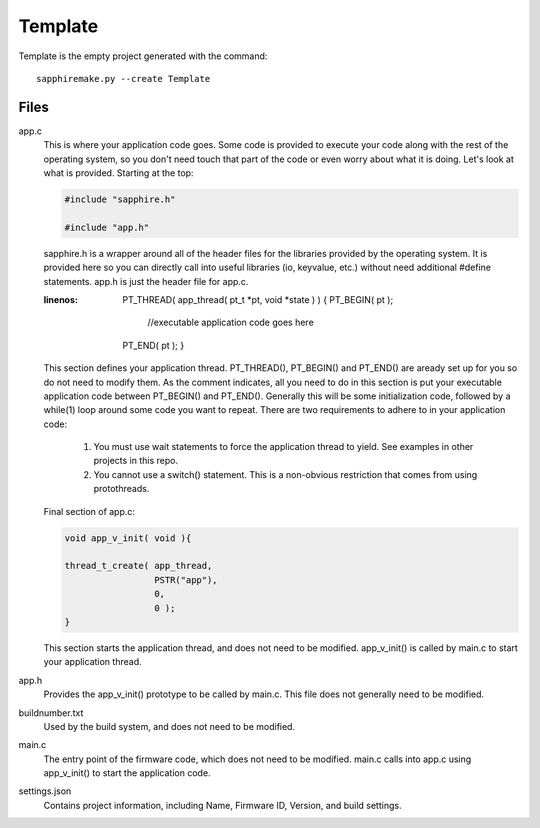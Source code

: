 ========
Template
========

Template is the empty project generated with the command::

    sapphiremake.py --create Template

Files
-----
app.c
    This is where your application code goes.  Some code is provided to execute your code along with the rest of the operating system, so you don't need touch that part of the code or even worry about what it is doing.  Let's look at what is provided.  Starting at the top:

    .. code-block:: c

        #include "sapphire.h"

        #include "app.h"

    sapphire.h is a wrapper around all of the header files for the libraries provided by the operating system.  It is provided here so you can directly call into useful libraries (io, keyvalue, etc.) without need additional #define statements.  app.h is just the header file for app.c.

    .. code-block:: c
    :linenos:

        PT_THREAD( app_thread( pt_t *pt, void *state ) )
        {
        PT_BEGIN( pt );

            //executable application code goes here

        PT_END( pt );
        }

    This section defines your application thread.  PT_THREAD(), PT_BEGIN() and PT_END() are aready set up for you so do not need to modify them.  As the comment indicates, all you need to do in this section is put your executable application code between PT_BEGIN() and PT_END().  Generally this will be some initialization code, followed by a while(1) loop around some code you want to repeat.  There are two requirements to adhere to in your application code:

        #. You must use wait statements to force the application thread to yield. See examples in other projects in this repo.
        #. You cannot use a switch() statement.  This is a non-obvious restriction that comes from using protothreads.

    Final section of app.c:

    .. code-block:: c

        void app_v_init( void ){

        thread_t_create( app_thread,
                         PSTR("app"),
                         0,
                         0 );
        }

    This section starts the application thread, and does not need to be modified.  app_v_init() is called by main.c to start your application thread.

app.h
    Provides the app_v_init() prototype to be called by main.c.  This file does not generally need to be modified.
buildnumber.txt
    Used by the build system, and does not need to be modified.
main.c
    The entry point of the firmware code, which does not need to be modified.  main.c calls into app.c using app_v_init() to start the application code.
settings.json
    Contains project information, including Name, Firmware ID, Version, and build settings.

